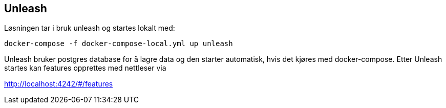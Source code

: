 == Unleash
Løsningen tar i bruk unleash og startes lokalt med:
----
docker-compose -f docker-compose-local.yml up unleash
----

Unleash bruker postgres database for å lagre data og den starter automatisk, hvis det kjøres med docker-compose. Etter Unleash startes kan features opprettes med nettleser via

http://localhost:4242/#/features